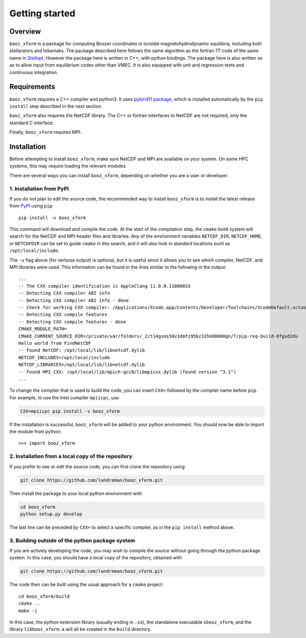 Getting started
===============

Overview
^^^^^^^^

``booz_xform`` is a package for computing Boozer coordinates in toroidal magnetohydrodynamic
equilibria, including both stellarators and tokamaks.
The package described here follows the same algorithm as the fortran 77 code of the same name
in `Stellopt <https://github.com/PrincetonUniversity/STELLOPT/tree/develop/BOOZ_XFORM>`_.
However the package here is written in C++, with python bindings.
The package here is also written so as to allow input from equilibrium codes other than VMEC.
It is also equipped with unit and regression tests and continuous integration.


Requirements
^^^^^^^^^^^^

``booz_xform`` requires a C++ compiler and python3. It uses `pybind11 package <https://pybind11.readthedocs.io/en/stable/>`_, which is installed automatically by the ``pip install`` step described in the next section.

``booz_xform`` also requires the NetCDF library. The C++ or fortran interfaces to NetCDF are
not required, only the standard C interface.

Finally, ``booz_xform`` requires MPI.


Installation
^^^^^^^^^^^^

Before attempting to install ``booz_xform``, make sure NetCDF and MPI are available on your system. On some HPC systems, this may require loading the relevant modules.

There are several ways you can install ``booz_xform``, depending on whether you are a user or developer.

1. Installation from PyPI
*************************

If you do not plan to edit the source code,
the recommended way to install ``booz_xform`` is to install
the latest release from `PyPI <https://pypi.org/project/booz_xform/>`_ using ``pip``::

    pip install -v booz_xform

This command will download and compile the code. At the start of the compilation step,
the ``cmake`` build system will search for the NetCDF and MPI header files and libraries.
Any of the environment variables ``NETCDF_DIR``, ``NETCDF_HOME``, or ``NETCDFDIR``
can be set to guide ``cmake`` in this search, and it will also look in standard locations such as ``/opt/local/include``.

The ``-v`` flag above (for verbose output) is optional, but it is useful since it allows you to see which compiler, NetCDF, and MPI libraries were used. This information can be found in the lines similar to the following in the output::

  ...
  -- The CXX compiler identification is AppleClang 11.0.0.11000033
  -- Detecting CXX compiler ABI info
  -- Detecting CXX compiler ABI info - done
  -- Check for working CXX compiler: /Applications/Xcode.app/Contents/Developer/Toolchains/XcodeDefault.xctoolchain/usr/bin/c++ - skipped
  -- Detecting CXX compile features
  -- Detecting CXX compile features - done
  CMAKE_MODULE_PATH=
  CMAKE_CURRENT_SOURCE_DIR=/private/var/folders/_2/t14gsms50v1dmfz95bz32hk00000gn/T/pip-req-build-0fgxd2du
  Hello world from FindNetCDF
  -- Found NetCDF: /opt/local/lib/libnetcdf.dylib
  NETCDF_INCLUDES=/opt/local/include
  NETCDF_LIBRARIES=/opt/local/lib/libnetcdf.dylib
  -- Found MPI_CXX: /opt/local/lib/mpich-gcc8/libmpicxx.dylib (found version "3.1")
  ...

To change the compiler that is used to build the code, you can insert ``CXX=`` followed by the compiler name before ``pip``. For example, to use the Intel compiler ``mpiicpc``, use

.. code-block::

  CXX=mpiicpc pip install -v booz_xform
  
If the installation is successful, ``booz_xform`` will be added to your python environment. You should now be able to import the module from python::

  >>> import booz_xform

2. Installation from a local copy of the repository
***************************************************

If you prefer to see or edit the source code, you can first clone the repository using

.. code-block::

    git clone https://github.com/landreman/booz_xform.git

Then install the package to your local python environment with

.. code-block::

  cd booz_xform
  python setup.py develop

The last line can be preceded by ``CXX=`` to select a specific compiler, as in the ``pip install`` method above.

3. Building outside of the python package system
************************************************

If you are actively developing the code, you may wish to compile the source without
going through the python package system. In this case, you should have a local copy
of the repository, obtained with

.. code-block::

  git clone https://github.com/landreman/booz_xform.git

The code then can be built using the usual approach for a ``cmake`` project::

  cd booz_xform/build
  cmake ..
  make -j

In this case, the python extension library (usually ending in ``.so``), the standalone executable ``xbooz_xform``,
and the library ``libbooz_xform.a`` will all be created in the ``build`` directory.

